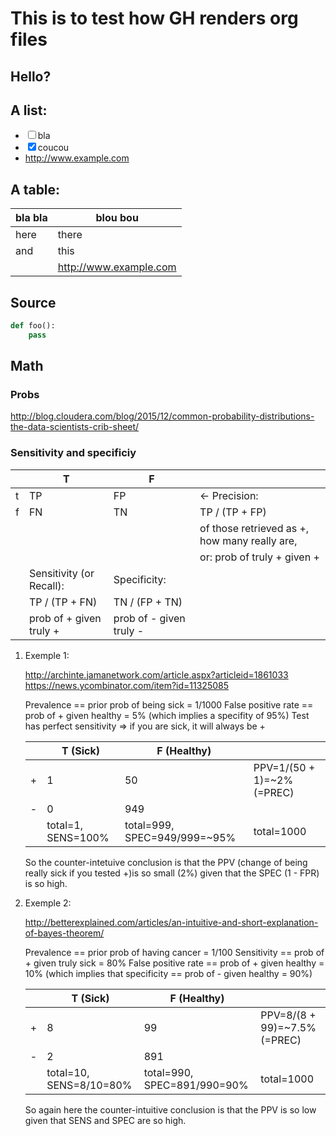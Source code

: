 * This is to test how GH renders org files

** Hello?

** A list:

- [ ] bla
- [X] coucou
- http://www.example.com

** A table:

| bla bla | blou bou               |
|---------+------------------------|
| here    | there                  |
| and     | this                   |
|         | http://www.example.com |
|---------+------------------------|

** Source

#+begin_src python
def foo():
    pass
#+end_src

** Math

*** Probs

http://blog.cloudera.com/blog/2015/12/common-probability-distributions-the-data-scientists-crib-sheet/

*** Sensitivity and specificiy

    |   | T                        | F                       |                                               |
    |---+--------------------------+-------------------------+-----------------------------------------------|
    | t | TP                       | FP                      | <- Precision:                                 |
    | f | FN                       | TN                      | TP / (TP + FP)                                |
    |   |                          |                         | of those retrieved as +, how many really are, |
    |   |                          |                         | or: prob of truly + given +                   |
    |---+--------------------------+-------------------------+-----------------------------------------------|
    |   | Sensitivity (or Recall): | Specificity:            |                                               |
    |   | TP / (TP + FN)           | TN / (FP + TN)          |                                               |
    |   | prob of + given truly +  | prob of - given truly - |                                               |

**** Exemple 1:

http://archinte.jamanetwork.com/article.aspx?articleid=1861033
https://news.ycombinator.com/item?id=11325085

Prevalence == prior prob of being sick = 1/1000
False positive rate == prob of + given healthy = 5% (which implies a specifity of 95%)
Test has perfect sensitivity => if you are sick, it will always be +

|   |           T (Sick) |                  F (Healthy) |                            |
|---+--------------------+------------------------------+----------------------------|
| + |                  1 |                           50 | PPV=1/(50 + 1)=~2% (=PREC) |
| - |                  0 |                          949 |                            |
|---+--------------------+------------------------------+----------------------------|
|   | total=1, SENS=100% | total=999, SPEC=949/999=~95% | total=1000                 |

So the counter-intetuive conclusion is that the PPV (change of being
really sick if you tested +)is so small (2%) given that the SPEC (1 -
FPR) is so high.

**** Exemple 2:

http://betterexplained.com/articles/an-intuitive-and-short-explanation-of-bayes-theorem/

Prevalence == prior prob of having cancer = 1/100
Sensitivity == prob of + given truly sick = 80%
False positive rate == prob of + given healthy = 10% (which implies that specificity == prob of - given healthy = 90%)

|   |                T (Sick) |                 F (Healthy) |                              |
|---+-------------------------+-----------------------------+------------------------------|
| + |                       8 |                          99 | PPV=8/(8 + 99)=~7.5% (=PREC) |
| - |                       2 |                         891 |                              |
|---+-------------------------+-----------------------------+------------------------------|
|   | total=10, SENS=8/10=80% | total=990, SPEC=891/990=90% | total=1000                   |

So again here the counter-intuitive conclusion is that the PPV is so
low given that SENS and SPEC are so high.
